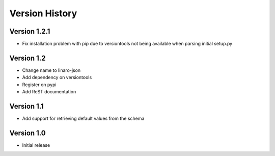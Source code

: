 Version History
***************


Version 1.2.1
=============

* Fix installation problem with pip due to versiontools not being available
  when parsing initial setup.py

Version 1.2
===========

* Change name to linaro-json
* Add dependency on versiontools
* Register on pypi
* Add ReST documentation


Version 1.1
===========

* Add support for retrieving default values from the schema


Version 1.0
===========

* Initial release
